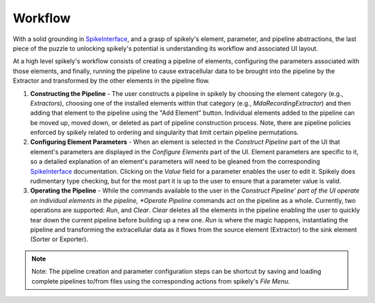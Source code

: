 Workflow
========

.. _SpikeInterface: https://github.com/SpikeInterface

With a solid grounding in SpikeInterface_, and a grasp of spikely's element,
parameter, and pipeline abstractions, the last piece of the puzzle to unlocking
spikely's potential is understanding its workflow and associated UI layout.

At a high level spikely's workflow consists of creating a pipeline of elements,
configuring the parameters associated with those elements, and finally, running
the pipeline to cause extracellular data to be brought into the pipeline by the
Extractor and transformed by the other elements in the pipeline flow.

.. image:: ../images/gui_annotated.png

1. **Constructing the Pipeline** - The user constructs a pipeline in spikely by
   choosing the element category (e.g., *Extractors*), choosing one of the
   installed elements within that category (e.g., *MdaRecordingExtractor*) and
   then adding that element to the pipeline using the "Add Element" button.
   Individual elements added to the pipeline can be moved up, moved down, or
   deleted as part of pipeline construction process.  Note, there are pipeline
   policies enforced by spikely related to ordering and singularity that limit
   certain pipeline permutations.

2. **Configuring Element Parameters** - When an element is selected in the
   *Construct Pipeline* part of the UI that element's parameters are displayed
   in the *Configure Elements* part of the UI. Element parameters are specific
   to it, so a detailed explanation of an element's parameters will need to be
   gleaned from the corresponding SpikeInterface_ documentation.  Clicking on
   the *Value* field for a parameter enables the user to edit it.  Spikely does
   rudimentary type checking, but for the most part it is up to the user to
   ensure that a parameter value is valid.

3. **Operating the Pipeline** - While the commands available to the user in the
   *Construct Pipeline' part of the UI operate on individual elements in the
   pipeline, *Operate Pipeline* commands act on the pipeline as a whole.
   Currently, two operations are supported: *Run*, and *Clear*.  *Clear*
   deletes all the elements in the pipeline enabling the user to quickly tear
   down the current pipeline before building up a new one.  *Run* is where the
   magic happens, instantiating the pipeline and transforming the
   extracellular data as it flows from the source element (Extractor) to the
   sink element (Sorter or Exporter).

.. note::
    Note: The pipeline creation and parameter configuration steps can be
    shortcut by saving and loading complete pipelines to/from files using the
    corresponding actions from spikely's *File Menu.*
